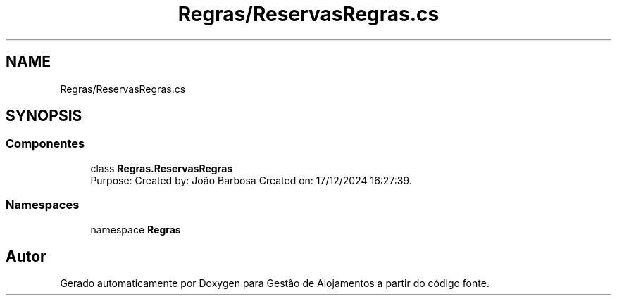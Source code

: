.TH "Regras/ReservasRegras.cs" 3 "Gestão de Alojamentos" \" -*- nroff -*-
.ad l
.nh
.SH NAME
Regras/ReservasRegras.cs
.SH SYNOPSIS
.br
.PP
.SS "Componentes"

.in +1c
.ti -1c
.RI "class \fBRegras\&.ReservasRegras\fP"
.br
.RI "Purpose: Created by: João Barbosa Created on: 17/12/2024 16:27:39\&. "
.in -1c
.SS "Namespaces"

.in +1c
.ti -1c
.RI "namespace \fBRegras\fP"
.br
.in -1c
.SH "Autor"
.PP 
Gerado automaticamente por Doxygen para Gestão de Alojamentos a partir do código fonte\&.
